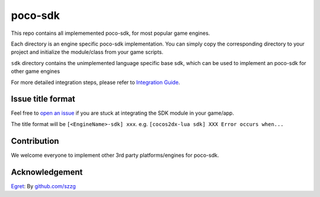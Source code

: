 
.. raw:: html
    
    <div>
        <img src='doc/img/logo-simple-poco-sdk-unity3d.png' width='150px' height='150px' alt='poco-sdk for Unity3D' />
        <img src='doc/img/logo-simple-poco-sdk-cocos2dx.png' width='150px' height='150px' alt='poco-sdk for cocos2dx' />
    </div>

poco-sdk
========

This repo contains all implememented poco-sdk, for most popular game engines.

Each directory is an engine specific poco-sdk implementation. You can simply copy the corresponding directory to your project and initialize the module/class from your game scripts.

``sdk`` directory contains the unimplemented language specific base sdk, which can be used to implement an poco-sdk for other game engines

For more detailed integration steps, please refer to `Integration Guide`_.

Issue title format
------------------

Feel free to `open an issue`_ if you are stuck at integrating the SDK module in your game/app.

The title format will be ``[<EngineName>-sdk] xxx``. e.g. ``[cocos2dx-lua sdk] XXX Error occurs when...``


.. _Integration Guide: http://poco.readthedocs.io/en/latest/source/doc/integration.html
.. _open an issue: https://github.com/AirtestProject/Poco-SDK/issues/new

Contribution
------------

We welcome everyone to implement other 3rd party platforms/engines for poco-sdk.

Acknowledgement
---------------

`Egret`_: By `github.com/szzg <https://github.com/szzg>`_

.. _Egret: https://www.egret.com/en/
